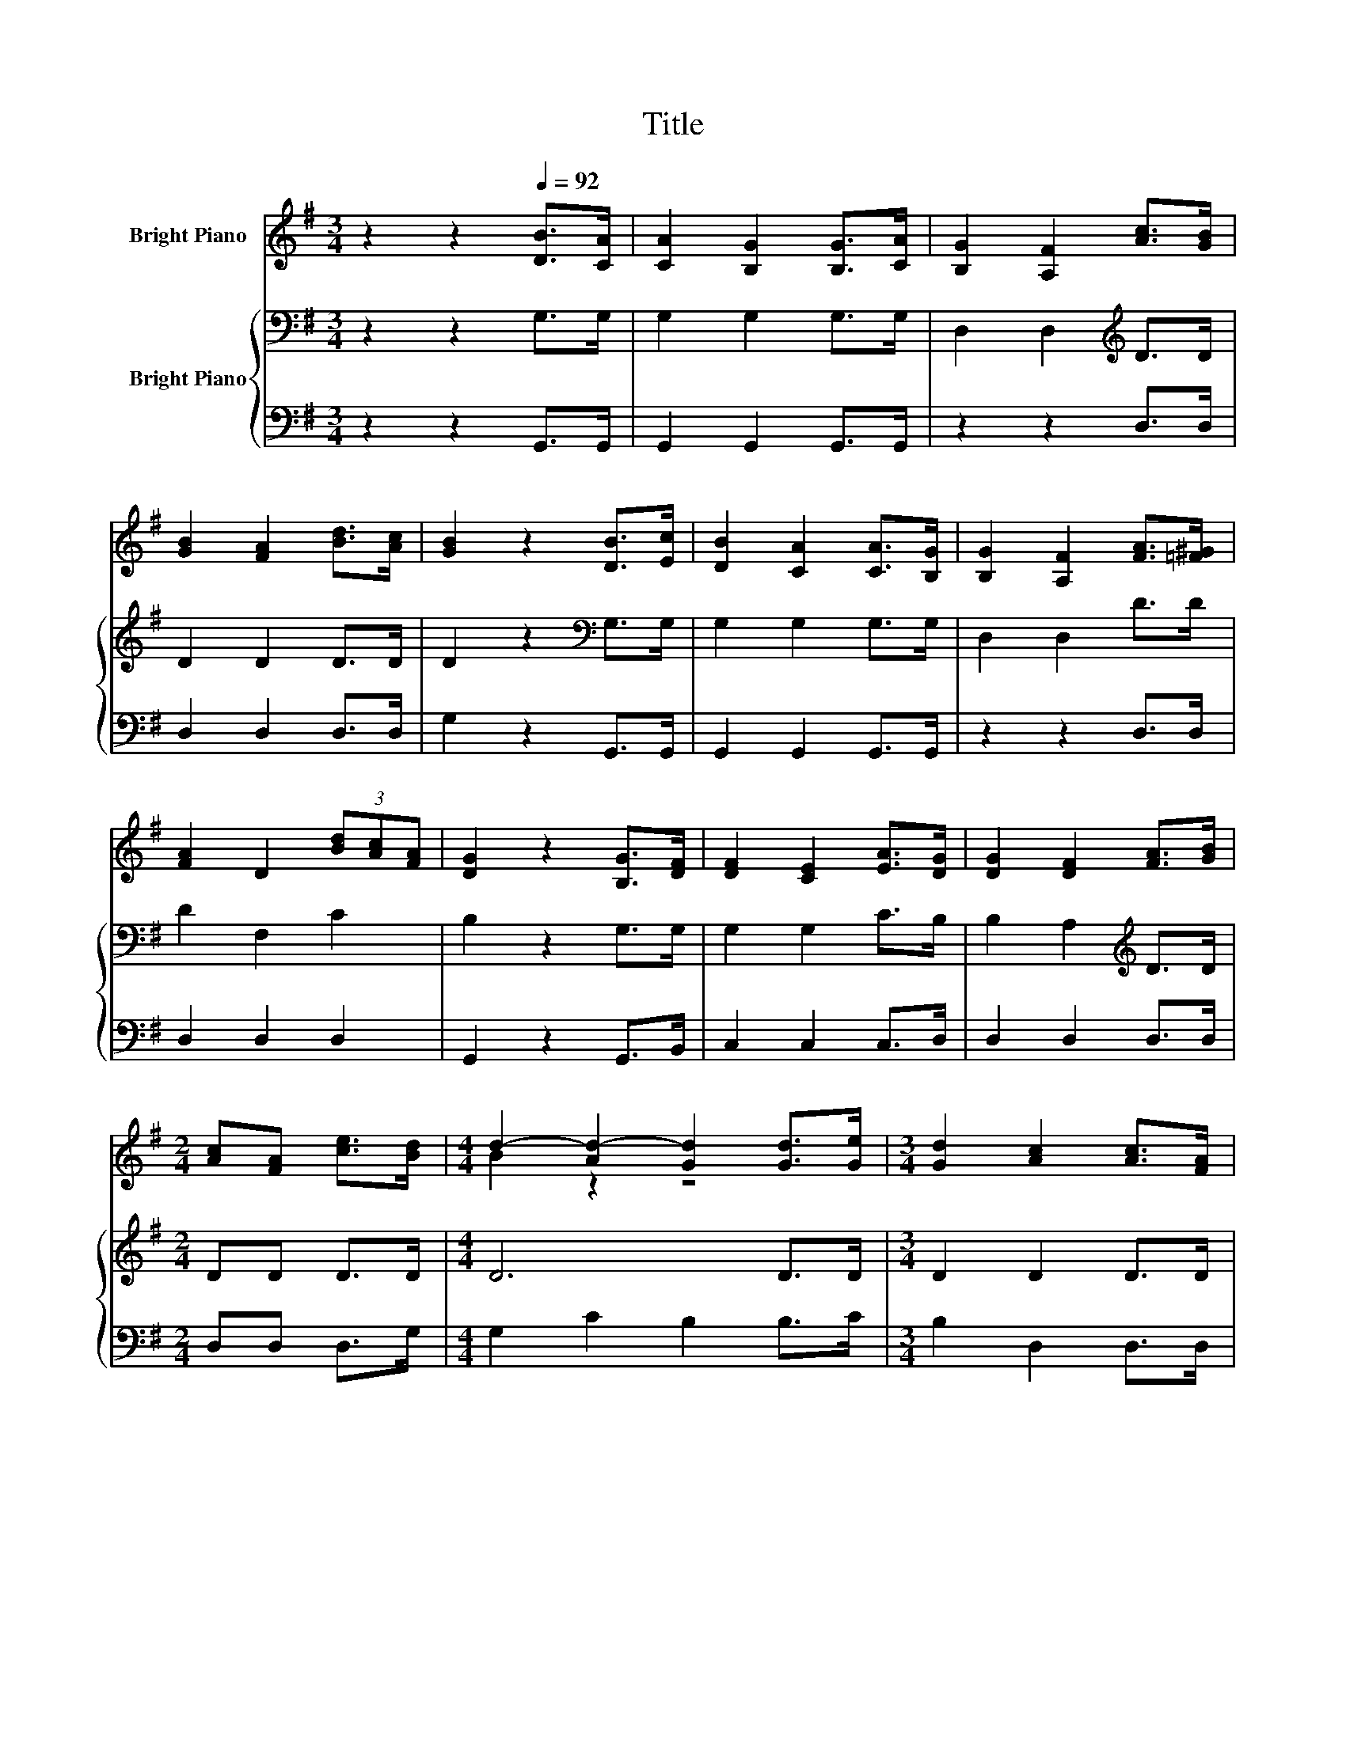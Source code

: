 X:1
T:Title
%%score ( 1 2 ) { 3 | 4 }
L:1/8
M:3/4
K:G
V:1 treble nm="Bright Piano"
V:2 treble 
V:3 bass nm="Bright Piano"
V:4 bass 
V:1
 z2 z2[Q:1/4=92] [DB]>[CA] | [CA]2 [B,G]2 [B,G]>[CA] | [B,G]2 [A,F]2 [Ac]>[GB] | %3
 [GB]2 [FA]2 [Bd]>[Ac] | [GB]2 z2 [DB]>[Ec] | [DB]2 [CA]2 [CA]>[B,G] | [B,G]2 [A,F]2 [FA]>[=F^G] | %7
 [FA]2 D2 (3[Bd][Ac][FA] | [DG]2 z2 [B,G]>[DF] | [DF]2 [CE]2 [EA]>[DG] | [DG]2 [DF]2 [FA]>[GB] | %11
[M:2/4] [Ac][FA] [ce]>[Bd] |[M:4/4] d2- [Ad-]2 [Gd]2 [Gd]>[Ge] |[M:3/4] [Gd]2 [Ac]2 [Ac]>[FA] | %14
 [Ac]2 [GB]2 (3[DB][B,D][DG] |[M:4/4] [Gd]3 [Ac] [GB]2 [FA]2 |[M:2/4] [DG]4 |] %17
V:2
 x6 | x6 | x6 | x6 | x6 | x6 | x6 | x6 | x6 | x6 | x6 |[M:2/4] x4 |[M:4/4] B2 z2 z4 |[M:3/4] x6 | %14
 x6 |[M:4/4] x8 |[M:2/4] x4 |] %17
V:3
 z2 z2 G,>G, | G,2 G,2 G,>G, | D,2 D,2[K:treble] D>D | D2 D2 D>D | D2 z2[K:bass] G,>G, | %5
 G,2 G,2 G,>G, | D,2 D,2 D>D | D2 F,2 C2 | B,2 z2 G,>G, | G,2 G,2 C>B, | B,2 A,2[K:treble] D>D | %11
[M:2/4] DD D>D |[M:4/4] D6 D>D |[M:3/4] D2 D2 D>D | D2 D2 (3:2:2D2 B, |[M:4/4] D3 E D2 C2 | %16
[M:2/4] B,4 |] %17
V:4
 z2 z2 G,,>G,, | G,,2 G,,2 G,,>G,, | z2 z2 D,>D, | D,2 D,2 D,>D, | G,2 z2 G,,>G,, | %5
 G,,2 G,,2 G,,>G,, | z2 z2 D,>D, | D,2 D,2 D,2 | G,,2 z2 G,,>B,, | C,2 C,2 C,>D, | D,2 D,2 D,>D, | %11
[M:2/4] D,D, D,>G, |[M:4/4] G,2 C2 B,2 B,>C |[M:3/4] B,2 D,2 D,>D, | F,2 G,2 G,2 | %15
[M:4/4] B,,3 C, D,2 D,2 |[M:2/4] G,4 |] %17

